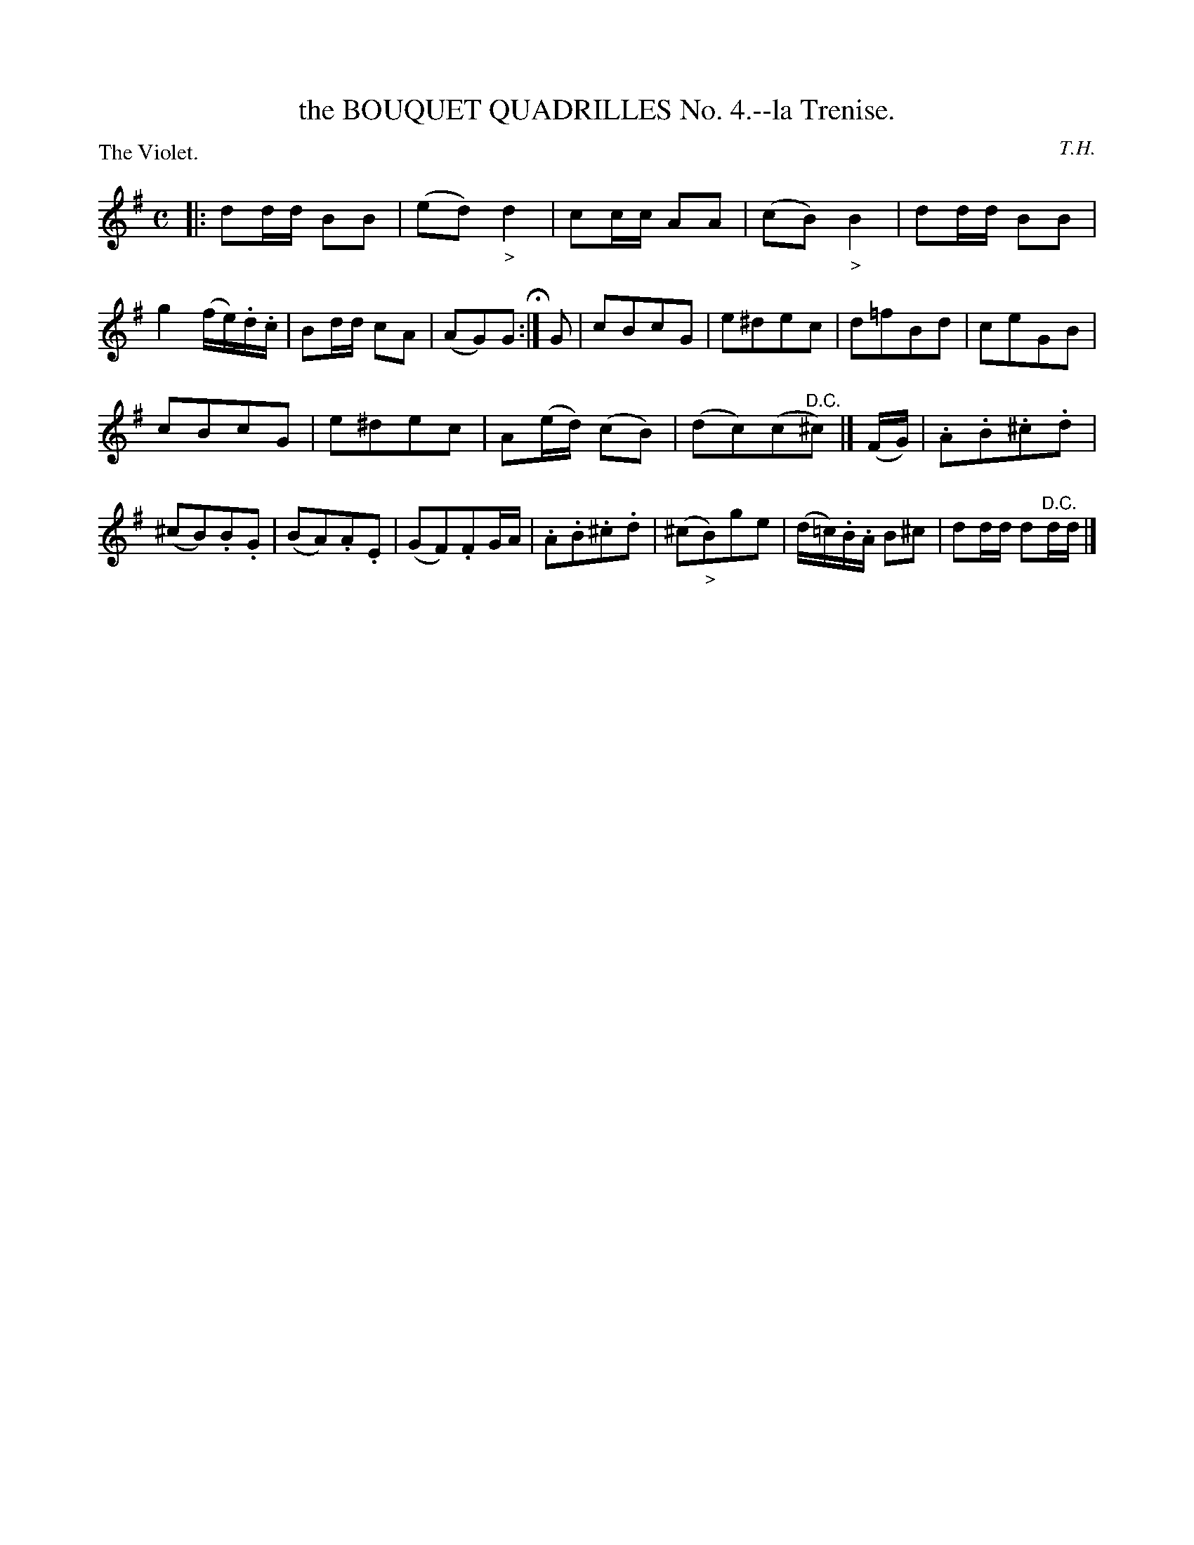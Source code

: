 X: 11231
T: the BOUQUET QUADRILLES No. 4.--la Trenise.
C: T.H.
P: The Violet.
%R: polka, march
B: W. Hamilton "Universal Tune-Book" Vol. 1 Glasgow 1844 p.123 #1
S: http://imslp.org/wiki/Hamilton's_Universal_Tune-Book_(Various)
Z: 2016 John Chambers <jc:trillian.mit.edu>
M: C
L: 1/16
K: G
% - - - - - - - - - - - - - - - - - - - - - - - - -
|:\
d2dd B2B2 | (e2d2) "_>"d4 | c2cc A2A2 | (c2B2)"_>"B4 |\
d2dd B2B2 | g4 (fe).d.c | B2dd c2A2 | (A2G2)G2 H:|\
G2 | c2B2c2G2 | e2^d2e2c2 | d2=f2B2d2 | c2e2G2B2 |
c2B2c2G2 | e2^d2e2c2 | A2(ed) (c2B2) | (d2c2)(c2"^D.C."^c2) |]\
(FG) |\
.A2.B2.^c2.d2 | (^c2B2).B2.G2 | (B2A2).A2.E2 | (G2F2).F2GA |\
.A2.B2.^c2.d2 | (^c2"_>"B2)g2e2 | (d=c).B.A B2^c2 | d2dd d2"^D.C."dd |]
% - - - - - - - - - - - - - - - - - - - - - - - - -
